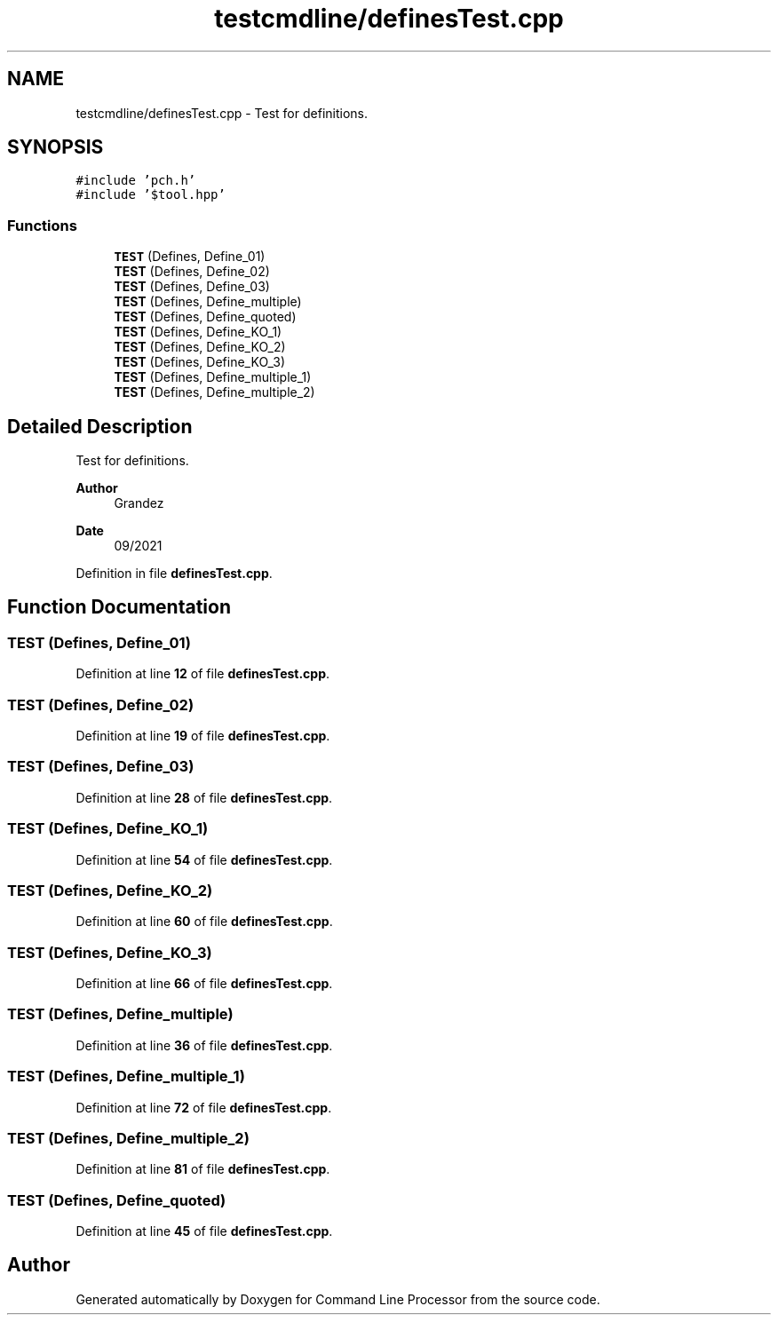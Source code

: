 .TH "testcmdline/definesTest.cpp" 3 "Wed Nov 3 2021" "Version 0.2.3" "Command Line Processor" \" -*- nroff -*-
.ad l
.nh
.SH NAME
testcmdline/definesTest.cpp \- Test for definitions\&.  

.SH SYNOPSIS
.br
.PP
\fC#include 'pch\&.h'\fP
.br
\fC#include '$tool\&.hpp'\fP
.br

.SS "Functions"

.in +1c
.ti -1c
.RI "\fBTEST\fP (Defines, Define_01)"
.br
.ti -1c
.RI "\fBTEST\fP (Defines, Define_02)"
.br
.ti -1c
.RI "\fBTEST\fP (Defines, Define_03)"
.br
.ti -1c
.RI "\fBTEST\fP (Defines, Define_multiple)"
.br
.ti -1c
.RI "\fBTEST\fP (Defines, Define_quoted)"
.br
.ti -1c
.RI "\fBTEST\fP (Defines, Define_KO_1)"
.br
.ti -1c
.RI "\fBTEST\fP (Defines, Define_KO_2)"
.br
.ti -1c
.RI "\fBTEST\fP (Defines, Define_KO_3)"
.br
.ti -1c
.RI "\fBTEST\fP (Defines, Define_multiple_1)"
.br
.ti -1c
.RI "\fBTEST\fP (Defines, Define_multiple_2)"
.br
.in -1c
.SH "Detailed Description"
.PP 
Test for definitions\&. 


.PP
\fBAuthor\fP
.RS 4
Grandez 
.RE
.PP
\fBDate\fP
.RS 4
09/2021 
.RE
.PP

.PP
Definition in file \fBdefinesTest\&.cpp\fP\&.
.SH "Function Documentation"
.PP 
.SS "TEST (Defines, Define_01)"

.PP
Definition at line \fB12\fP of file \fBdefinesTest\&.cpp\fP\&.
.SS "TEST (Defines, Define_02)"

.PP
Definition at line \fB19\fP of file \fBdefinesTest\&.cpp\fP\&.
.SS "TEST (Defines, Define_03)"

.PP
Definition at line \fB28\fP of file \fBdefinesTest\&.cpp\fP\&.
.SS "TEST (Defines, Define_KO_1)"

.PP
Definition at line \fB54\fP of file \fBdefinesTest\&.cpp\fP\&.
.SS "TEST (Defines, Define_KO_2)"

.PP
Definition at line \fB60\fP of file \fBdefinesTest\&.cpp\fP\&.
.SS "TEST (Defines, Define_KO_3)"

.PP
Definition at line \fB66\fP of file \fBdefinesTest\&.cpp\fP\&.
.SS "TEST (Defines, Define_multiple)"

.PP
Definition at line \fB36\fP of file \fBdefinesTest\&.cpp\fP\&.
.SS "TEST (Defines, Define_multiple_1)"

.PP
Definition at line \fB72\fP of file \fBdefinesTest\&.cpp\fP\&.
.SS "TEST (Defines, Define_multiple_2)"

.PP
Definition at line \fB81\fP of file \fBdefinesTest\&.cpp\fP\&.
.SS "TEST (Defines, Define_quoted)"

.PP
Definition at line \fB45\fP of file \fBdefinesTest\&.cpp\fP\&.
.SH "Author"
.PP 
Generated automatically by Doxygen for Command Line Processor from the source code\&.
